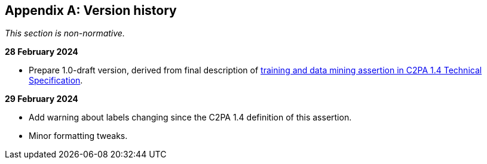 [appendix]
== Version history

_This section is non-normative._

*28 February 2024*

* Prepare 1.0-draft version, derived from final description of link:++https://c2pa.org/specifications/specifications/1.4/specs/C2PA_Specification.html#_training_and_data_mining++[training and data mining assertion in C2PA 1.4 Technical Specification].

*29 February 2024*

* Add warning about labels changing since the C2PA 1.4 definition of this assertion.
* Minor formatting tweaks.
